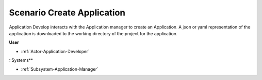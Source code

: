 .. _Scenario-Create-Application:

Scenario Create Application
===========================

Application Develop interacts with the Application manager to create an Application.
A json or yaml representation of the application is downloaded to the working directory
of the project for the application.

.. image:: CreateApplication.png

**User**

* :ref:`Actor-Application-Developer`

::Systems**

* :ref:`Subsystem-Application-Manager`
